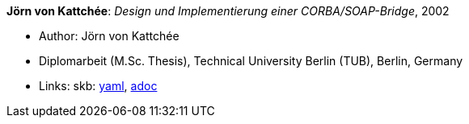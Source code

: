 *Jörn von Kattchée*: _Design und Implementierung einer CORBA/SOAP-Bridge_, 2002

* Author: Jörn von Kattchée
* Diplomarbeit (M.Sc. Thesis), Technical University Berlin (TUB), Berlin, Germany
* Links:
      skb:
        https://github.com/vdmeer/skb/tree/master/data/library/thesis/master/2000/von_kattchee-joern-2002.yaml[yaml],
        https://github.com/vdmeer/skb/tree/master/data/library/thesis/master/2000/von_kattchee-joern-2002.adoc[adoc]

